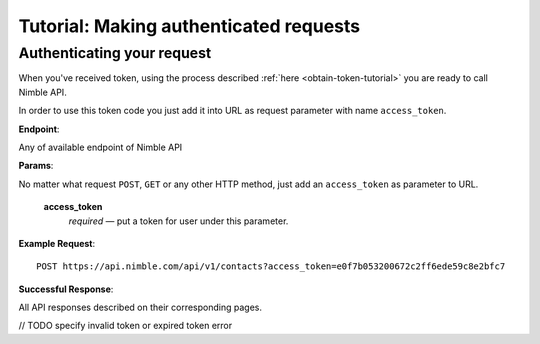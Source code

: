 .. _making-requests-tutorial:

=======================================
Tutorial: Making authenticated requests
=======================================

Authenticating your request
---------------------------

When you've received token, using the process described :ref:`here <obtain-token-tutorial>` you are ready to call Nimble API. 

In order to use this token code you just add it into URL as request parameter with name ``access_token``.

**Endpoint**:

Any of available endpoint of Nimble API
 
**Params**:

No matter what request ``POST``, ``GET`` or any other HTTP method, just add an ``access_token`` as parameter to URL.

    **access_token**
        *required* — put a token for user under this parameter. 
 

**Example Request**::

    POST https://api.nimble.com/api/v1/contacts?access_token=e0f7b053200672c2ff6ede59c8e2bfc7

**Successful Response**:

All API responses described on their corresponding pages. 
 
// TODO specify invalid token or expired token error
